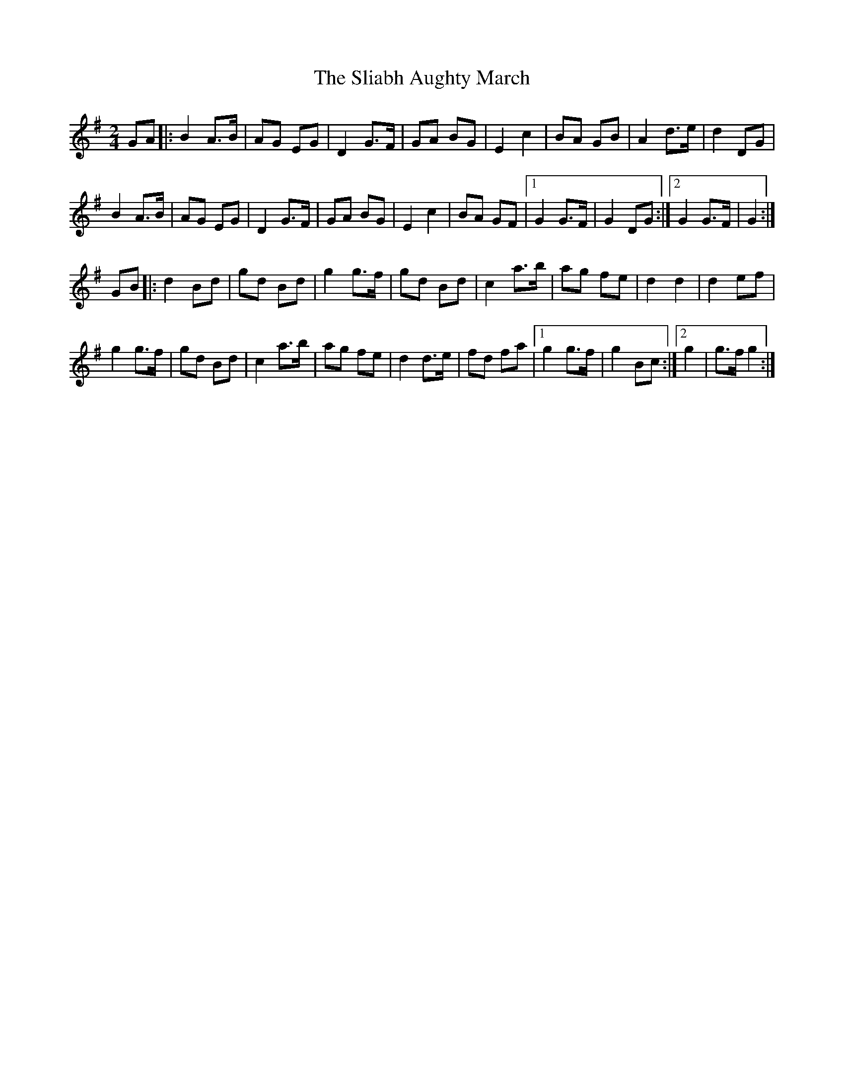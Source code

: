 X: 1
T: Sliabh Aughty March, The
Z: gian marco
S: https://thesession.org/tunes/3285#setting3285
R: polka
M: 2/4
L: 1/8
K: Gmaj
GA|:B2A>B| AG EG|D2 G>F| GA BG|E2 c2 |BA GB|A2 d>e| d2 DG|
B2A>B| AG EG|D2 G>F| GA BG|E2 c2 |BA GF|[1G2 G>F| G2 DG:|[2 G2 G>F| G2:|
GB|:d2 Bd |gd Bd|g2 g>f |gd Bd|c2 a>b| ag fe|d2 d2| d2 ef|
g2 g>f| gd Bd|c2 a>b| ag fe|d2 d>e| fd fa|[1g2 g>f| g2 Bc:|[2g2| g>f g2 :|
